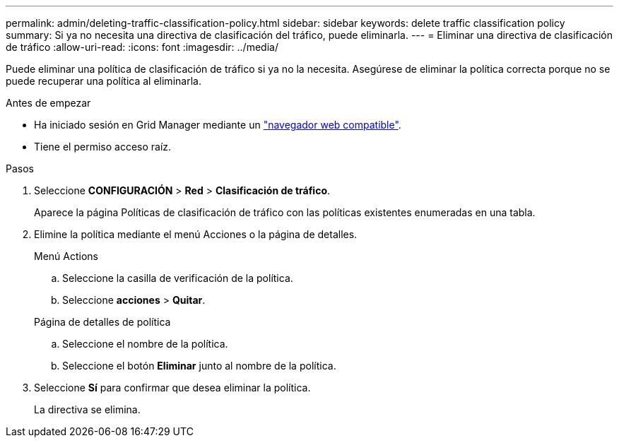 ---
permalink: admin/deleting-traffic-classification-policy.html 
sidebar: sidebar 
keywords: delete traffic classification policy 
summary: Si ya no necesita una directiva de clasificación del tráfico, puede eliminarla. 
---
= Eliminar una directiva de clasificación de tráfico
:allow-uri-read: 
:icons: font
:imagesdir: ../media/


[role="lead"]
Puede eliminar una política de clasificación de tráfico si ya no la necesita. Asegúrese de eliminar la política correcta porque no se puede recuperar una política al eliminarla.

.Antes de empezar
* Ha iniciado sesión en Grid Manager mediante un link:../admin/web-browser-requirements.html["navegador web compatible"].
* Tiene el permiso acceso raíz.


.Pasos
. Seleccione *CONFIGURACIÓN* > *Red* > *Clasificación de tráfico*.
+
Aparece la página Políticas de clasificación de tráfico con las políticas existentes enumeradas en una tabla.

. Elimine la política mediante el menú Acciones o la página de detalles.
+
[role="tabbed-block"]
====
.Menú Actions
--
.. Seleccione la casilla de verificación de la política.
.. Seleccione *acciones* > *Quitar*.


--
.Página de detalles de política
--
.. Seleccione el nombre de la política.
.. Seleccione el botón *Eliminar* junto al nombre de la política.


--
====
. Seleccione *Sí* para confirmar que desea eliminar la política.
+
La directiva se elimina.


